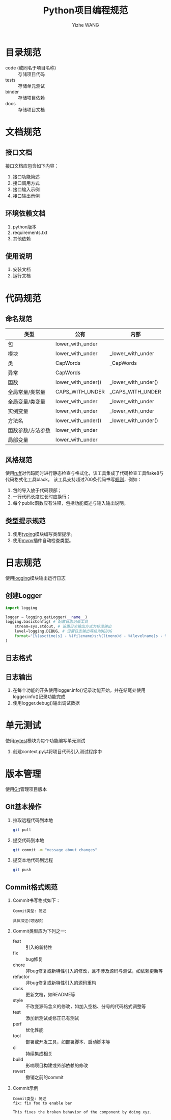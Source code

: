 #+startup: overview
#+options: ^:nil
#+title: Python项目编程规范
#+author: Yizhe WANG

* 目录规范
- code (或同名于项目名称) :: 存储项目代码
- tests :: 存储单元测试
- binder :: 存储项目依赖
- docs :: 存储项目文档
* 文档规范
** UML程序架构图                                                   :noexport:
** 接口文档
接口文档应包含如下内容：
1. 接口功能简述
2. 接口调用方式
3. 接口输入示例
4. 接口输出示例
** 环境依赖文档
1. python版本
2. requirements.txt
3. 其他依赖
** 使用说明
1. 安装文档
2. 运行文档
* 代码规范
** 命名规范
|-------------------+--------------------+---------------------|
| 类型              | 公有               | 内部                |
|-------------------+--------------------+---------------------|
| 包                | lower_with_under   |                     |
| 模块              | lower_with_under   | _lower_with_under   |
| 类                | CapWords           | _CapWords           |
| 异常              | CapWords           |                     |
| 函数              | lower_with_under() | _lower_with_under() |
| 全局常量/类常量   | CAPS_WITH_UNDER    | _CAPS_WITH_UNDER    |
| 全局变量/类变量   | lower_with_under   | _lower_with_under   |
| 实例变量          | lower_with_under   | _lower_with_under   |
| 方法名            | lower_with_under() | _lower_with_under() |
| 函数参数/方法参数 | lower_with_under   |                     |
| 局部变量          | lower_with_under   |                     |
|-------------------+--------------------+---------------------|

** 风格规范
使用[[https://docs.astral.sh/ruff/][ruff]]对代码同时进行静态检查与格式化，该工具集成了代码检查工具flake8与代码格式化工具black。
该工具支持超过700条代码书写[[https://docs.astral.sh/ruff/rules/][规则]]，例如：
1. 包的导入放于代码顶部；
2. 一行代码长度过长时应换行；
3. 每个public函数应有注释，包括功能概述与输入输出说明。
** 类型提示规范
1. 使用[[https://docs.python.org/zh-cn/3/library/typing.html][typing]]模块编写类型提示。
2. 使用[[https://mypy.readthedocs.io/en/stable/][mypy]]插件自动检查类型。
* 日志规范
使用[[https://docs.python.org/zh-cn/3/library/logging.html][logging]]模块输出运行日志
** 创建Logger
#+begin_src python
import logging

logger = logging.getLogger(__name__)
logging.basicConfig( # 配置日志记录工具
    stream=sys.stdout, # 设置日志输出方式为标准输出
    level=logging.DEBUG, # 设置日志输出等级为DEBUG
    format="[%(asctime)s] - %(filename)s:%(lineno)d - %(levelname)s - %(message)s",
)
#+end_src
** 日志格式
** 日志输出
1. 在每个功能的开头使用logger.info()记录功能开始，并在结尾处使用logger.info()记录功能完成
2. 使用logger.debug()输出调试数据
* 单元测试
使用[[https://docs.pytest.org/en/7.1.x/contents.html][pytest]]模块为每个功能编写单元测试
1. 创建context.py以将项目代码引入测试程序中
* 版本管理
使用[[https://www.runoob.com/git/git-tutorial.html][Git]]管理项目版本
** Git基本操作
1. 拉取远程代码到本地
   #+begin_src sh
   git pull
   #+end_src
2. 提交代码到本地
   #+begin_src sh
   git commit -m "message about changes"
   #+end_src
3. 提交本地代码到远程
   #+begin_src sh
   git push
   #+end_src
** Commit格式规范
1. Commit书写格式如下：
   #+begin_src
   Commit类型: 简述
   
   具体描述(可选项)
   #+end_src
2. Commit类型应为下列之一:
   - feat :: 引入的新特性
   - fix :: bug修复
   - chore :: 非bug修复或新特性引入的修改，且不涉及源码与测试，如依赖更新等
   - refactor :: 非bug修复或新特性引入的源码重构
   - docs :: 更新文档，如README等
   - style :: 不改变源码含义的修改，如加入空格、分号的代码格式调整等
   - test :: 添加新测试或修正已有测试
   - perf :: 优化性能
   - tool :: 部署或开发工具，如部署脚本、启动脚本等
   - ci :: 持续集成相关
   - build :: 影响项目构建或外部依赖的修改
   - revert :: 撤销之前的commit
3. Commit示例
   #+begin_src
   Commit类型: 简述
   fix: fix foo to enable bar
   
   This fixes the broken behavior of the component by doing xyz. 
   #+end_src
* Tabular data processing                                          :noexport:
1. using 'pandas'
* Scientific calculating                                           :noexport:
1. primarily using 'numpy'
2. using 'torch' for GPU acceleration
* Concurrent programming                                           :noexport:
1. primarily using the Executor class from 'concurrent.futures' for thread or process concurrency
* UML设计                                                          :noexport:
1. using 'plantuml'
** Class
1. using '_' prefix for internal member functions
** Component
1. putting everything into a single module
** Server
1. using 'flask' with uWSGI
2. using BluePrint for unit server
** Script
1. using 'argparse'
* Concurrent and Parallel Programming                              :noexport:

|-----------------------+-----------------------------------------------------------------------------------|
| Name                  | Characteristic                                                                    |
|-----------------------+-----------------------------------------------------------------------------------|
| Pool.apply()          | 1. Issues a single task to the process pool.                                      |
|                       | 2. Supports multiple arguments to the target function.                            |
|                       | 3. Blocks until the call to the target function is complete.                      |
|-----------------------+-----------------------------------------------------------------------------------|
| Pool.apply_async()    | 1. Issues a single task to the process pool.                                      |
|                       | 2. Supports multiple arguments to the target function.                            |
|                       | 3. Does not block, instead returns a AsyncResult.                                 |
|                       | 4. Supports callback for the return value and any raised errors.                  |
|-----------------------+-----------------------------------------------------------------------------------|
| Pool.map()            | 1. Issue multiple tasks to the process pool all at once.                          |
|                       | 2. Returns an iterable over return values.                                        |
|                       | 3. Supports a single argument to the target function.                             |
|                       | 4. Blocks until all issued tasks are completed.                                   |
|                       | 5. Allows tasks to be grouped and executed in batches by workers.                 |
|-----------------------+-----------------------------------------------------------------------------------|
| Pool.map_async()      | 1. Issue multiple tasks to the process pool all at once.                          |
|                       | 2. Supports a single argument to the target function.                             |
|                       | 3. Does not not block, instead returns a AsyncResult for accessing results later. |
|                       | 4. Allows tasks to be grouped and executed in batches by workers.                 |
|                       | 5. Supports callback for the return value and any raised errors.                  |
|-----------------------+-----------------------------------------------------------------------------------|
| Pool.imap()           | 1. Issue multiple tasks to the process pool, one-by-one.                          |
|                       | 2. Returns an iterable over return values.                                        |
|                       | 3. Supports a single argument to the target function.                             |
|                       | 4. Blocks until each task is completed in order they were issued.                 |
|                       | 5. Allows tasks to be grouped and executed in batches by workers.                 |
|-----------------------+-----------------------------------------------------------------------------------|
| Pool.imap_unordered() | 1. Issue multiple tasks to the process pool, one-by-one.                          |
|                       | 2. Returns an iterable over return values.                                        |
|                       | 3. Supports a single argument to the target function.                             |
|                       | 4. Blocks until each task is completed in the order they are completed.           |
|                       | 5. Allows tasks to be grouped and executed in batches by workers.                 |
|-----------------------+-----------------------------------------------------------------------------------|
| Pool.starmap()        | 1. Issue multiple tasks to the process pool all at once.                          |
|                       | 2. Returns an iterable over return values.                                        |
|                       | 3. Supports multiple arguments to the target function.                            |
|                       | 4. Blocks until all issued tasks are completed.                                   |
|                       | 5. Allows tasks to be grouped and executed in batches by workers.                 |
|-----------------------+-----------------------------------------------------------------------------------|
| Pool.starmap_async()  | 1. Issue multiple tasks to the process pool all at once.                          |
|                       | 2. Supports multiple arguments to the target function.                            |
|                       | 3. Does not not block, instead returns a AsyncResult for accessing results later. |
|                       | 4. Allows tasks to be grouped and executed in batches by workers.                 |
|                       | 5. Supports callback for the return value and any raised errors.                  |
|-----------------------+-----------------------------------------------------------------------------------|


|-----------------------+------------+----------+-------------+--------+-----------+-----------------+-----------|
| Name                  | Multi-Task | Blocking | All at Once | No Arg | Multi-Arg | Ordered Results | Callbacks |
|-----------------------+------------+----------+-------------+--------+-----------+-----------------+-----------|
| Pool.apply()          | NO         | YES      |             | YES    | YES       | YES             |           |
|-----------------------+------------+----------+-------------+--------+-----------+-----------------+-----------|
| Pool.apply_async()    | NO         | NO       |             | YES    | YES       | YES             |           |
|-----------------------+------------+----------+-------------+--------+-----------+-----------------+-----------|
| Pool.map()            | YES        | YES      | YES         | NO     | NO        | YES             |           |
|-----------------------+------------+----------+-------------+--------+-----------+-----------------+-----------|
| Pool.map_async()      | YES        | NO       | YES         | NO     | NO        | YES             |           |
|-----------------------+------------+----------+-------------+--------+-----------+-----------------+-----------|
| Pool.imap()           | YES        | NO       | NO          | NO     | NO        | YES             |           |
|-----------------------+------------+----------+-------------+--------+-----------+-----------------+-----------|
| Pool.imap_unordered() | YES        | NO       | NO          | NO     | NO        | NO              |           |
|-----------------------+------------+----------+-------------+--------+-----------+-----------------+-----------|
| Pool.starmap()        | YES        | YES      | YES         | NO     | YES       | YES             |           |
|-----------------------+------------+----------+-------------+--------+-----------+-----------------+-----------|
| Pool.starmap_async()  | YES        | NO       | YES         | NO     | YES       | YES             |           |
|-----------------------+------------+----------+-------------+--------+-----------+-----------------+-----------|

* Materials                                                        :noexport:
1. [[https://ebook-python-study.readthedocs.io/zh-cn/latest/index.html][python进阶教程]]
2. [[https://google.github.io/styleguide/pyguide.html][Google Python Style Guide]]
